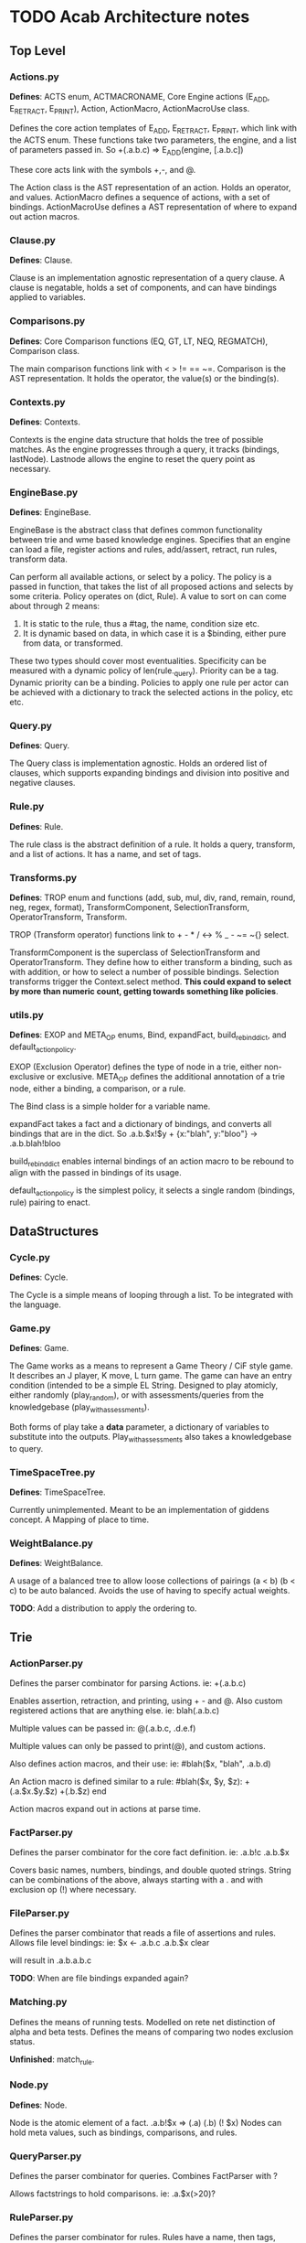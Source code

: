* TODO Acab Architecture notes
** Top Level
*** Actions.py
    *Defines*: ACTS enum, ACTMACRONAME, Core Engine actions (E_ADD, E_RETRACT, E_PRINT),
    Action, ActionMacro, ActionMacroUse class.

    Defines the core action templates of E_ADD, E_RETRACT, E_PRINT, which link with the ACTS enum.
    These functions take two parameters, the engine, and a list of parameters passed in.
    So +(.a.b.c) => E_ADD(engine, [.a.b.c])

    These core acts link with the symbols +,-, and @.

    The Action class is the AST representation of an action. Holds an operator, and values.
    ActionMacro defines a sequence of actions, with a set of bindings. 
    ActionMacroUse defines a AST representation of where to expand out action macros.    

*** Clause.py
    *Defines*: Clause.

    Clause is an implementation agnostic representation of a query clause. 
    A clause is negatable, holds a set of components, and can have bindings applied to variables.    

*** Comparisons.py
    *Defines*: Core Comparison functions (EQ, GT, LT, NEQ, REGMATCH), Comparison class.

    The main comparison functions link with < > != == ~=. 
    Comparison is the AST representation. It holds the operator, the value(s) or the binding(s). 

*** Contexts.py
    *Defines*: Contexts.

    Contexts is the engine data structure that holds the tree of possible matches.
    As the engine progresses through a query, it tracks (bindings, lastNode).
    Lastnode allows the engine to reset the query point as necessary.

*** EngineBase.py
    *Defines*: EngineBase.

    EngineBase is the abstract class that defines common functionality between trie and 
    wme based knowledge engines. Specifies that an engine can load a file, register actions and rules, 
    add/assert, retract, run rules, transform data.
    
    Can perform all available actions, or select by a policy.
    The policy is a passed in function, that takes the list of all proposed actions and selects by some criteria.
    Policy operates on (dict, Rule).
    A value to sort on can come about through 2 means:
    1) It is static to the rule, thus a #tag, the name, condition size etc.
    2) It is dynamic based on data, in which case it is a $binding, either pure from data,
       or transformed.

    These two types should cover most eventualities. Specificity can be measured with a dynamic policy
    of len(rule._query). Priority can be a tag. Dynamic priority can be a binding. Policies to apply
    one rule per actor can be achieved with a dictionary to track the selected actions in the policy, etc etc. 
    
*** Query.py
    *Defines*: Query.

    The Query class is implementation agnostic. Holds an ordered list of clauses, which supports
    expanding bindings and division into positive and negative clauses.

*** Rule.py
    *Defines*: Rule.

    The rule class is the abstract definition of a rule. It holds a query, transform, and a list of actions. 
    It has a name, and set of tags.

*** Transforms.py
    *Defines*: TROP enum and functions (add, sub, mul, div, rand, remain, round, neg, regex, format),
    TransformComponent, SelectionTransform, OperatorTransform, Transform.

    TROP (Transform operator) functions link to + - * / <-> % _ - ~= ~{} select.

    TransformComponent is the superclass of SelectionTransform and OperatorTransform.
    They define how to either transform a binding, such as with addition,
    or how to select a number of possible bindings. 
    Selection transforms trigger the Context.select method.
    *This could expand to select by more than numeric count, getting towards something like
    policies*.

*** utils.py
    *Defines*: EXOP and META_OP enums, Bind, expandFact, build_rebind_dict, and default_action_policy.

    EXOP (Exclusion Operator) defines the type of node in a trie, either non-exclusive or exclusive.
    META_OP defines the additional annotation of a trie node, either a binding, a comparison, or a rule.
    
    The Bind class is a simple holder for a variable name.
    
    expandFact takes a fact and a dictionary of bindings, and converts all bindings that are in the dict.
    So .a.b.$x!$y + {x:"blah", y:"bloo"} -> .a.b.blah!bloo
    
    build_rebind_dict enables internal bindings of an action macro to be rebound to align with 
    the passed in bindings of its usage. 

    default_action_policy is the simplest policy, it selects a single random (bindings, rule) pairing to enact.

** DataStructures
*** Cycle.py
    *Defines*: Cycle.

    The Cycle is a simple means of looping through a list. To be integrated with the language.

*** Game.py
    *Defines*: Game.
    
    The Game works as a means to represent a Game Theory / CiF style game. 
    It describes an J player, K move, L turn game. 
    The game can have an entry condition (intended to be a simple EL String.
    Designed to play atomicly, either randomly (play_random),
    or with assessments/queries from the knowledgebase (play_with_assessments).

    Both forms of play take a *data* parameter, a dictionary of variables to substitute into the outputs.
    Play_with_assessments also takes a knowledgebase to query. 

*** TimeSpaceTree.py
    *Defines*: TimeSpaceTree.

    Currently unimplemented. Meant to be an implementation of giddens concept.
    A Mapping of place to time.

*** WeightBalance.py
    *Defines*: WeightBalance.

    A usage of a balanced tree to allow loose collections of pairings (a < b) (b < c)
    to be auto balanced. Avoids the use of having to specify actual weights.

    *TODO*: Add a distribution to apply the ordering to.  

** Trie
*** ActionParser.py
    Defines the parser combinator for parsing Actions.
    ie: +(.a.b.c)
    
    Enables assertion, retraction, and printing, using + - and @.
    Also custom registered actions that are anything else. 
    ie: blah(.a.b.c)

    Multiple values can be passed in:
    @(.a.b.c, .d.e.f)

    Multiple values can only be passed to print(@), and custom actions.

    Also defines action macros, and their use:
    ie: #blah($x, "blah", .a.b.d)

    An Action macro is defined similar to a rule:
    #blah($x, $y, $z):
    	+(.a.$x.$y.$z)
        +(.b.$z)
    end
    
    Action macros expand out in actions at parse time.

*** FactParser.py
    Defines the parser combinator for the core fact definition.
    ie: .a.b!c
    .a.b.$x
    
    Covers basic names, numbers, bindings, and double quoted strings.
    String can be combinations of the above, always starting with a .
    and with exclusion op (!)  where necessary.

*** FileParser.py
    Defines the parser combinator that reads a file of assertions and rules.
    Allows file level bindings:
    ie: $x <- .a.b.c
    .a.b.$x
    clear
    
    will result in .a.b.a.b.c

    *TODO*: When are file bindings expanded again?

*** Matching.py
    Defines the means of running tests. Modelled on rete net distinction of
    alpha and beta tests.
    Defines the means of comparing two nodes exclusion status.

    *Unfinished*: match_rule.

*** Node.py
    *Defines*: Node.

    Node is the atomic element of a fact. .a.b!$x => (.a) (.b) (! $x)
    Nodes can hold meta values, such as bindings, comparisons, and rules.

*** QueryParser.py
    Defines the parser combinator for queries. Combines FactParser with ?
    
    Allows factstrings to hold comparisons. 
    ie: .a.$x(>20)?

*** RuleParser.py
    Defines the parser combinator for rules.
    Rules have a name, then tags, clauses, transforms, and actions/actionmacros.

*** RuleQueryParser.py
    *Unfinished*

*** TransformParser.py
    Defines the parser combinator for transforms. 
    ie: $x + 2 -> $y

    Makes use of defined bindings, and modifies them.
    "-> $y" rebinds without modifying the original, but is optional.

    There are unary, binary, and ternary transforms.

    Unary: round (_), negate (-), and format (~{}).
    Format uses python format syntax, and auto uses anything bound.
    So .a.b.blah,  .a.b.$x? then ~{} "hello ${x}" -> $y
    will result in y = "hello blah"

    Binary: + - * / %, along with rand (<->), and regex substitution (~=)
    Regex substitution uses re.sub, and auto-uses bound variables.

    Transforms can also be the keyword "select" for selection of a limited number of matches
    (check this):
    ie: select 2 - 4

*** Trie.py
    *Defines*: Trie. 

    Trie is the core of the data representation. Supports assertion and retraction, exclusion semantics,
    querying and matching.

*** TrieEngine.py
    *Defines*: TrieEngine

    Defines the implementation of the BaseEngine, for a trie backing.

** Institutions
   If institutions are a module/file level construct, that would mean
   that files define:
   1) Basic concepts
   2) Roles and Role Groups (Incumbents / Challengers / Enforcers )
   3) Rules
      1) Constitutive rules
      2) Regulative rules
      3) Distributive rules

   4) Inputs and Outputs
   5) Value and Sanction Rankings
   6) Games
   7) Actions
   8) Activities
   9) Sanctions
   10) IGU definition (imports?)
   11) Time limits
   12) Physical limitations
   13) Physical artifacts
   14) Institution change rules`


   So a file parser should be able to verify features.
   Only defined roles should exist, same with concepts.
   Rule conditions should test for inputs, or internal concepts.
   Values should be able to rank.
   Values should match defined concepts.
   Games should verify.
   Sanctions should rank.
   
** Norms in the engine
   The engine needs bayesian weighting of norm obedience, and underlying
   processes of internalization. Explicit linkings of norm deviance with






   
* Module Notes

** Activity
   Activity Theory Module.
   Should be able to describe an activity pyramid,
   involving actor, tool, object, objective, 
   community, rules, division of labour
** Artifact
   Encode the construction of artifacts,
   variation of quality, and how it can be used
** Curves
   Encode various easing and compression curves
** Delegation
   Encode a logic of delegation of actions
** Failure
   Describe how actions can fail and be recovered
** Flow
   Describe a graph and run a flow analyis on it
   applicable for system flows
** FSM
   Finite State Machine
** Governance
   A Module to describe governance structures,
   organisation, permissions, and IGU behaviour
   (admin, gatekeeping, certification, education etc)
** Indeterminacy
   A Module to provide random number generators of different distrbutions
** Lattice
   a module to describe lattices and movement on them
** Observable
   a module to encode observability of actions, who can know what etc
** Probability
   a module to provide bayesian understanding of events
** Protocol
   a module to describe and perform multi party interaction protocols
** Revocable
   a module to describe revocation of permissions
** Ritual
   a module to describe either purely symbolic actions,
   or the annotation of activities into activities with symbolic components
** Social_Game
   a module for kosters multiplayer games
** Space
   a module for holding description of space, and pathfind around it
** Standard Operators
   the core operators of acab. assertion, retraction, etc
** Theoretic Game
   A module to build game theory forms of games
** Time
   a module to describe rational time and patterns
** Voting
   a module to provide different forms of multi party voting decision procedures
** Weights
   a module to weight different values and ensure partial orders

